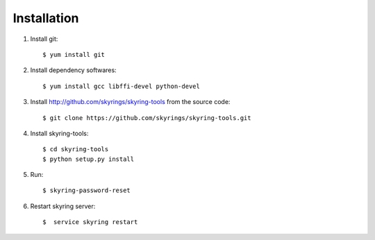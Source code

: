 ============
Installation
============
1. Install git::

	$ yum install git

2. Install dependency softwares::

        $ yum install gcc libffi-devel python-devel

3. Install http://github.com/skyrings/skyring-tools from the source code::

	$ git clone https://github.com/skyrings/skyring-tools.git

4. Install skyring-tools::

	$ cd skyring-tools
	$ python setup.py install

5. Run::

	$ skyring-password-reset

6. Restart skyring server::

 	$  service skyring restart
